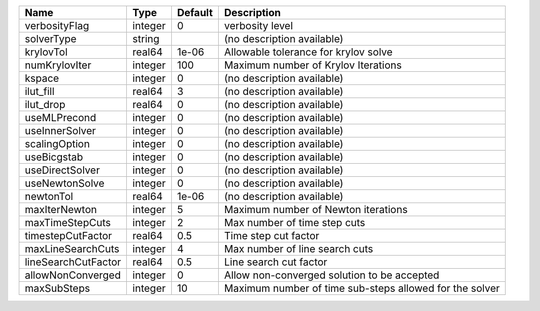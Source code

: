 

=================== ======= ======= ======================================================= 
Name                Type    Default Description                                             
=================== ======= ======= ======================================================= 
verbosityFlag       integer 0       verbosity level                                         
solverType          string          (no description available)                              
krylovTol           real64  1e-06   Allowable tolerance for krylov solve                    
numKrylovIter       integer 100     Maximum number of Krylov Iterations                     
kspace              integer 0       (no description available)                              
ilut_fill           real64  3       (no description available)                              
ilut_drop           real64  0       (no description available)                              
useMLPrecond        integer 0       (no description available)                              
useInnerSolver      integer 0       (no description available)                              
scalingOption       integer 0       (no description available)                              
useBicgstab         integer 0       (no description available)                              
useDirectSolver     integer 0       (no description available)                              
useNewtonSolve      integer 0       (no description available)                              
newtonTol           real64  1e-06   (no description available)                              
maxIterNewton       integer 5       Maximum number of Newton iterations                     
maxTimeStepCuts     integer 2       Max number of time step cuts                            
timestepCutFactor   real64  0.5     Time step cut factor                                    
maxLineSearchCuts   integer 4       Max number of line search cuts                          
lineSearchCutFactor real64  0.5     Line search cut factor                                  
allowNonConverged   integer 0       Allow non-converged solution to be accepted             
maxSubSteps         integer 10      Maximum number of time sub-steps allowed for the solver 
=================== ======= ======= ======================================================= 


